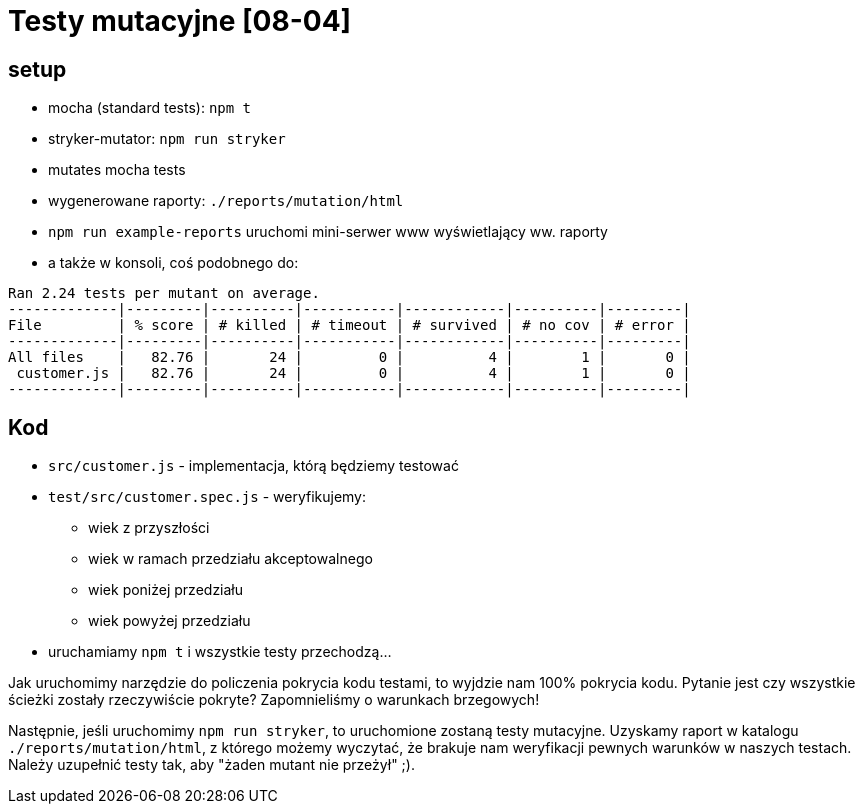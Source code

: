 = Testy mutacyjne [08-04]

== setup

- mocha (standard tests): `npm t`
- stryker-mutator: `npm run stryker`
  - mutates mocha tests
  - wygenerowane raporty: `./reports/mutation/html`
  - `npm run example-reports` uruchomi mini-serwer www wyświetlający ww. raporty
  - a także w konsoli, coś podobnego do:

```
Ran 2.24 tests per mutant on average.
-------------|---------|----------|-----------|------------|----------|---------|
File         | % score | # killed | # timeout | # survived | # no cov | # error |
-------------|---------|----------|-----------|------------|----------|---------|
All files    |   82.76 |       24 |         0 |          4 |        1 |       0 |
 customer.js |   82.76 |       24 |         0 |          4 |        1 |       0 |
-------------|---------|----------|-----------|------------|----------|---------|
```

== Kod

- `src/customer.js` - implementacja, którą będziemy testować
- `test/src/customer.spec.js` - weryfikujemy:
  * wiek z przyszłości
  * wiek w ramach przedziału akceptowalnego
  * wiek poniżej przedziału
  * wiek powyżej przedziału
- uruchamiamy `npm t` i wszystkie testy przechodzą...

Jak uruchomimy narzędzie do policzenia pokrycia kodu testami, to wyjdzie nam 100% pokrycia kodu. Pytanie jest czy wszystkie ścieżki zostały rzeczywiście pokryte? Zapomnieliśmy o warunkach brzegowych!

Następnie, jeśli uruchomimy `npm run stryker`, to uruchomione zostaną testy mutacyjne. Uzyskamy raport w katalogu `./reports/mutation/html`, z którego możemy wyczytać, że brakuje nam weryfikacji pewnych warunków w naszych testach. Należy uzupełnić testy tak, aby "żaden mutant nie przeżył" ;).
